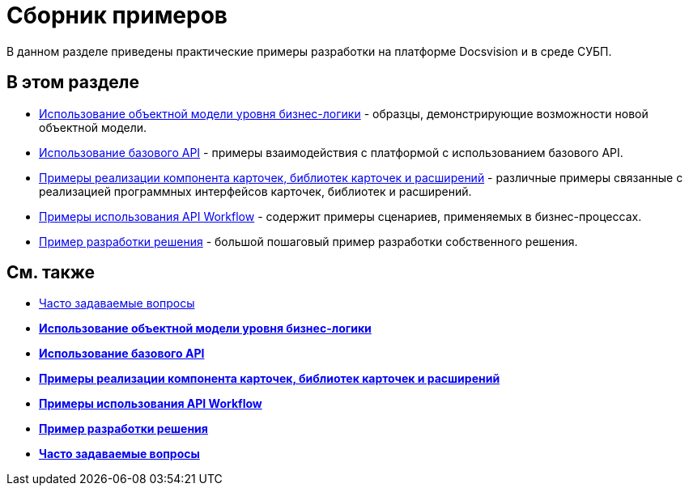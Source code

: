 = Сборник примеров

В данном разделе приведены практические примеры разработки на платформе Docsvision и в среде СУБП.

== В этом разделе

* xref:samples_objectmodel_container.adoc[Использование объектной модели уровня бизнес-логики] - образцы, демонстрирующие возможности новой объектной модели.
* xref:SM_Cat_OMBase.adoc[Использование базового API] - примеры взаимодействия с платформой с использованием базового API.
* xref:samples_container_createcomponents.adoc[Примеры реализации компонента карточек, библиотек карточек и расширений] - различные примеры связанные с реализацией программных интерфейсов карточек, библиотек и расширений.
* xref:SM_Workflow_Cat.adoc[Примеры использования API Workflow] - содержит примеры сценариев, применяемых в бизнес-процессах.
* xref:CreateSolution.adoc[Пример разработки решения] - большой пошаговый пример разработки собственного решения.

== См. также

* xref:DM_TM_Question.adoc[Часто задаваемые вопросы]

* *xref:../pages/samples_objectmodel_container.adoc[Использование объектной модели уровня бизнес-логики]* +
* *xref:../pages/SM_Cat_OMBase.adoc[Использование базового API]* +
* *xref:../pages/samples_container_createcomponents.adoc[Примеры реализации компонента карточек, библиотек карточек и расширений]* +
* *xref:../pages/SM_Workflow_Cat.adoc[Примеры использования API Workflow]* +
* *xref:../pages/CreateSolution.adoc[Пример разработки решения]* +
* *xref:../pages/DM_TM_Question.adoc[Часто задаваемые вопросы]* +

